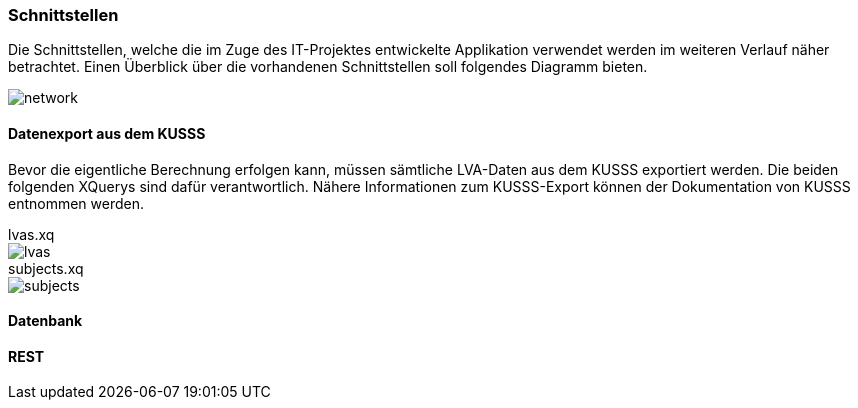 === Schnittstellen ===

Die Schnittstellen, welche die im Zuge des IT-Projektes entwickelte Applikation verwendet werden im weiteren Verlauf näher betrachtet.
Einen Überblick über die vorhandenen Schnittstellen soll folgendes Diagramm bieten.

image::network.png[]

==== Datenexport aus dem KUSSS ====

Bevor die eigentliche Berechnung erfolgen kann, müssen sämtliche LVA-Daten aus dem KUSSS exportiert werden.
Die beiden folgenden XQuerys sind dafür verantwortlich. Nähere Informationen zum KUSSS-Export können der Dokumentation von KUSSS entnommen werden.

//include::src/main/resources/xquery/lvas.xq[]
.lvas.xq
****
image::lvas.png[]
****

.subjects.xq
****
image::subjects.png[]
****

==== Datenbank ====

==== REST ====

